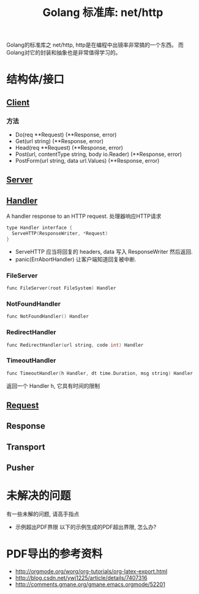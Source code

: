 #+TITLE: Golang 标准库: net/http
#+TAGS: golang, net, http

Golang的标准库之 net/http, http是在编程中出镜率非常搞的一个东西。
而Golang对它的封装和抽象也是非常值得学习的。

* 结构体/接口
** [[https://golang.org/pkg/net/http/#Client][Client]]
*** 方法
- Do(req **Request) (**Response, error)
- Get(url string) (**Response, error)
- Head(req **Request) (**Response, error)
- Post(url, contentType string, body io.Reader) (**Response, error)
- PostForm(url string, data url.Values) (**Response, error)


** [[https://golang.org/pkg/net/http/#Server][Server]]

** [[https://golang.org/pkg/net/http/#Handler][Handler]]
    A handler response to an HTTP request. 处理器响应HTTP请求

#+BEGIN_SRC C
type Handler interface {
  ServeHTTP(ResponseWriter, *Request)
}
#+end_src

- ServeHTTP 应当将回复的 headers, data 写入 ResponseWriter 然后返回.
- panic(ErrAbortHandler) 让客户端知道回复被中断.

*** FileServer
#+BEGIN_SRC C
func FileServer(root FileSystem) Handler
#+end_src

*** NotFoundHandler
#+BEGIN_SRC C
func NotFoundHandler() Handler
#+end_src

*** RedirectHandler
#+BEGIN_SRC C
func RedirectHandler(url string, code int) Handler
#+end_src

*** TimeoutHandler
#+BEGIN_SRC C
func TimeoutHandler(h Handler, dt time.Duration, msg string) Handler
#+end_src

返回一个 Handler h, 它具有时间的限制


** [[https://golang.org/pkg/net/http/#Request][Request]]

** Response

** Transport

** Pusher

* 未解决的问题
有一些未解的问题, 请高手指点


- 示例超出PDF界限
  以下的示例生成的PDF超出界限, 怎么办?

* PDF导出的参考资料
- http://orgmode.org/worg/org-tutorials/org-latex-export.html
- http://blog.csdn.net/ywj1225/article/details/7407316
- http://comments.gmane.org/gmane.emacs.orgmode/52201

